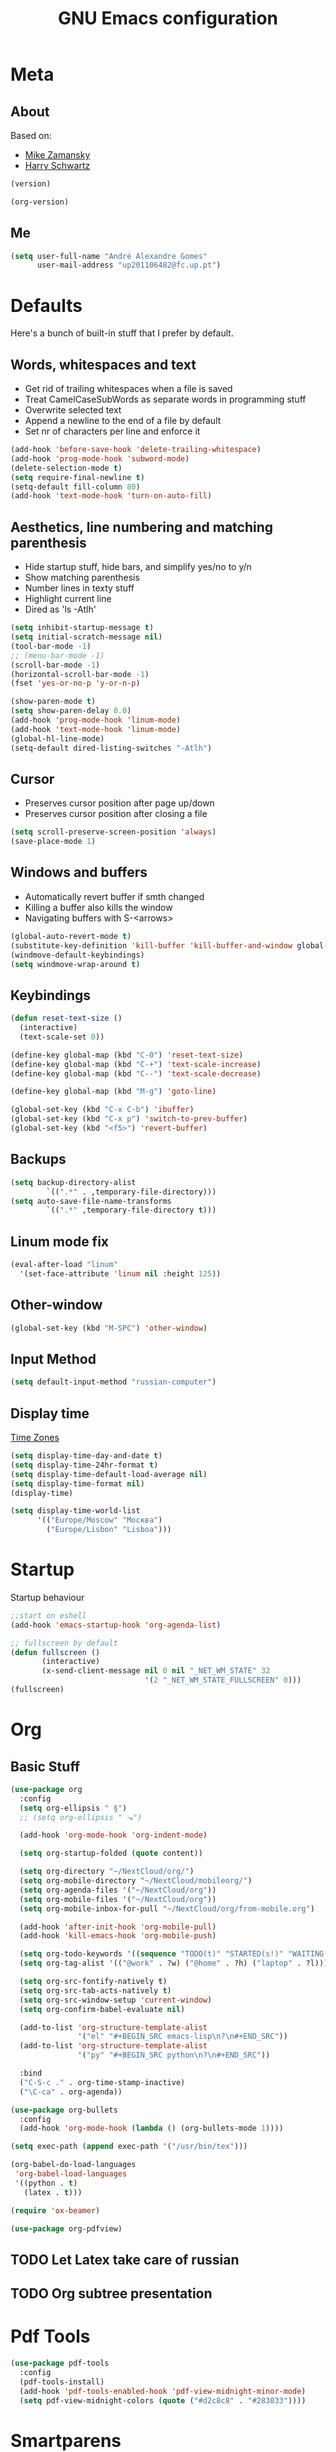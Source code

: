 #+TITLE: GNU Emacs configuration
#+OPTIONS: num:nil toc:nil
#+DESCRIPTION: Loading emacs configuration using org-babel

* Meta
** About
Based on:
- [[https://github.com/zamansky/using-emacs/blob/master/myinit.org][Mike Zamansky]]
- [[https://github.com/hrs/dotfiles/blob/master/emacs/.emacs.d/configuration.org][Harry Schwartz]]

#+BEGIN_SRC emacs-lisp
  (version)
#+END_SRC

#+RESULTS:
: GNU Emacs 26.1 (build 2, x86_64-pc-linux-gnu, GTK+ Version 3.22.30)
:  of 2018-05-29

#+BEGIN_SRC emacs-lisp
  (org-version)
#+END_SRC

#+RESULTS:
: 9.1.9
** Me
#+BEGIN_SRC emacs-lisp
  (setq user-full-name "André Alexandre Gomes"
        user-mail-address "up201106482@fc.up.pt")
#+END_SRC
* Defaults
Here's a bunch of built-in stuff that I prefer by default.
** Words, whitespaces and text
- Get rid of trailing whitespaces when a file is saved
- Treat CamelCaseSubWords as separate words in programming stuff
- Overwrite selected text
- Append a newline to the end of a file by default
- Set nr of characters per line and enforce it
#+BEGIN_SRC emacs-lisp
  (add-hook 'before-save-hook 'delete-trailing-whitespace)
  (add-hook 'prog-mode-hook 'subword-mode)
  (delete-selection-mode t)
  (setq require-final-newline t)
  (setq-default fill-column 80)
  (add-hook 'text-mode-hook 'turn-on-auto-fill)
#+END_SRC
** Aesthetics, line numbering and matching parenthesis
- Hide startup stuff, hide bars, and simplify yes/no to y/n
- Show matching parenthesis
- Number lines in texty stuff
- Highlight current line
- Dired as 'ls -Atlh'
#+BEGIN_SRC emacs-lisp
  (setq inhibit-startup-message t)
  (setq initial-scratch-message nil)
  (tool-bar-mode -1)
  ;; (menu-bar-mode -1)
  (scroll-bar-mode -1)
  (horizontal-scroll-bar-mode -1)
  (fset 'yes-or-no-p 'y-or-n-p)

  (show-paren-mode t)
  (setq show-paren-delay 0.0)
  (add-hook 'prog-mode-hook 'linum-mode)
  (add-hook 'text-mode-hook 'linum-mode)
  (global-hl-line-mode)
  (setq-default dired-listing-switches "-Atlh")
#+END_SRC
** Cursor
- Preserves cursor position after page up/down
- Preserves cursor position after closing a file
#+BEGIN_SRC emacs-lisp
  (setq scroll-preserve-screen-position 'always)
  (save-place-mode 1)
#+END_SRC
** Windows and buffers
- Automatically revert buffer if smth changed
- Killing a buffer also kills the window
- Navigating buffers with S-<arrows>
#+BEGIN_SRC emacs-lisp
  (global-auto-revert-mode t)
  (substitute-key-definition 'kill-buffer 'kill-buffer-and-window global-map)
  (windmove-default-keybindings)
  (setq windmove-wrap-around t)
#+END_SRC
** Keybindings
#+BEGIN_SRC emacs-lisp
  (defun reset-text-size ()
    (interactive)
    (text-scale-set 0))

  (define-key global-map (kbd "C-0") 'reset-text-size)
  (define-key global-map (kbd "C-+") 'text-scale-increase)
  (define-key global-map (kbd "C--") 'text-scale-decrease)

  (define-key global-map (kbd "M-g") 'goto-line)

  (global-set-key (kbd "C-x C-b") 'ibuffer)
  (global-set-key (kbd "C-x p") 'switch-to-prev-buffer)
  (global-set-key (kbd "<f5>") 'revert-buffer)
#+END_SRC
** Backups
#+BEGIN_SRC emacs-lisp
  (setq backup-directory-alist
          `((".*" . ,temporary-file-directory)))
  (setq auto-save-file-name-transforms
          `((".*" ,temporary-file-directory t)))
#+END_SRC
** Linum mode fix
#+BEGIN_SRC emacs-lisp
  (eval-after-load "linum"
    '(set-face-attribute 'linum nil :height 125))
#+END_SRC
** Other-window
#+BEGIN_SRC emacs-lisp
  (global-set-key (kbd "M-SPC") 'other-window)
#+END_SRC
** Input Method
#+BEGIN_SRC emacs-lisp
  (setq default-input-method "russian-computer")
#+END_SRC
** Display time
[[https://en.wikipedia.org/wiki/List_of_tz_database_time_zones][Time Zones]]
#+BEGIN_SRC emacs-lisp
  (setq display-time-day-and-date t)
  (setq display-time-24hr-format t)
  (setq display-time-default-load-average nil)
  (setq display-time-format nil)
  (display-time)

  (setq display-time-world-list
        '(("Europe/Moscow" "Москва")
          ("Europe/Lisbon" "Lisboa")))
#+END_SRC
* Startup
Startup behaviour
#+BEGIN_SRC emacs-lisp
  ;;start on eshell
  (add-hook 'emacs-startup-hook 'org-agenda-list)

  ;; fullscreen by default
  (defun fullscreen ()
         (interactive)
         (x-send-client-message nil 0 nil "_NET_WM_STATE" 32
                                '(2 "_NET_WM_STATE_FULLSCREEN" 0)))
  (fullscreen)
#+END_SRC
* Org
** Basic Stuff
#+BEGIN_SRC emacs-lisp
  (use-package org
    :config
    (setq org-ellipsis " §")
    ;; (setq org-ellipsis " ⬎")

    (add-hook 'org-mode-hook 'org-indent-mode)

    (setq org-startup-folded (quote content))

    (setq org-directory "~/NextCloud/org/")
    (setq org-mobile-directory "~/NextCloud/mobileorg/")
    (setq org-agenda-files '("~/NextCloud/org"))
    (setq org-mobile-files '("~/NextCloud/org"))
    (setq org-mobile-inbox-for-pull "~/NextCloud/org/from-mobile.org")

    (add-hook 'after-init-hook 'org-mobile-pull)
    (add-hook 'kill-emacs-hook 'org-mobile-push)

    (setq org-todo-keywords '((sequence "TODO(t)" "STARTED(s!)" "WAITING(w@)" "|" "DONE(d!)")))
    (setq org-tag-alist '(("@work" . ?w) ("@home" . ?h) ("laptop" . ?l)))

    (setq org-src-fontify-natively t)
    (setq org-src-tab-acts-natively t)
    (setq org-src-window-setup 'current-window)
    (setq org-confirm-babel-evaluate nil)

    (add-to-list 'org-structure-template-alist
                 '("el" "#+BEGIN_SRC emacs-lisp\n?\n#+END_SRC"))
    (add-to-list 'org-structure-template-alist
                 '("py" "#+BEGIN_SRC python\n?\n#+END_SRC"))

    :bind
    ("C-S-c ." . org-time-stamp-inactive)
    ("\C-ca" . org-agenda))

  (use-package org-bullets
    :config
    (add-hook 'org-mode-hook (lambda () (org-bullets-mode 1))))
#+END_SRC

#+BEGIN_SRC emacs-lisp
  (setq exec-path (append exec-path '("/usr/bin/tex")))

  (org-babel-do-load-languages
   'org-babel-load-languages
   '((python . t)
     (latex . t)))
#+END_SRC

#+BEGIN_SRC emacs-lisp
  (require 'ox-beamer)
#+END_SRC

#+BEGIN_SRC emacs-lisp
  (use-package org-pdfview)
#+END_SRC
** TODO Let Latex take care of russian
** TODO Org subtree presentation
* Pdf Tools
#+BEGIN_SRC emacs-lisp
  (use-package pdf-tools
    :config
    (pdf-tools-install)
    (add-hook 'pdf-tools-enabled-hook 'pdf-view-midnight-minor-mode)
    (setq pdf-view-midnight-colors (quote ("#d2c8c8" . "#283033"))))
#+END_SRC
* Smartparens
Straightforward smartparens config. I want it all the time except when I'm
typing English and I need "'".
#+BEGIN_SRC emacs-lisp
  (use-package smartparens
    :config
    (require 'smartparens-config)
    (smartparens-global-strict-mode))
#+END_SRC
* Magit
#+BEGIN_SRC emacs-lisp
  (use-package magit
    :config
    (setq magit-display-buffer-function (quote magit-display-buffer-same-window-except-diff-v1))
    :bind
    ("C-x g" . magit-status))
#+END_SRC
* Python
#+BEGIN_SRC emacs-lisp
  (defun drf/append-to-path (path)
    "Add a path both to the $PATH variable and to Emacs' exec-path."
    (setenv "PATH" (concat (getenv "PATH") ":" path))
    (add-to-list 'exec-path path))

  ;; (drf/append-to-path "/ssh:aadco@login.mindstorm.vestas.net:/ifs/opt/app/anaconda/2-5.1.0/bin")

  (use-package elpy
    :config
    (elpy-enable)
    (setq python-shell-interpreter "ipython"
        python-shell-interpreter-args "-i --simple-prompt"))

  ;; (use-package company-jedi)
  ;; (add-to-list 'company-backends 'company-jedi)

  ;; (add-hook 'python-mode-hook 'jedi:setup)

  (use-package ein)
  (add-hook 'ein:connect-mode-hook 'ein:jedi-setup)

  ;; (setq python-shell-interpreter "jupyter"
  ;;       python-shell-interpreter-args "console --simple-prompt"
  ;;       python-shell-prompt-detect-failure-warning nil)
  ;; (add-to-list 'python-shell-completion-native-disabled-interpreters
  ;;              "jupyter")

  ;; use flycheck not flymake with elpy
  (when (require 'flycheck nil t)
    (setq elpy-modules (delq 'elpy-module-flymake elpy-modules))
    (add-hook 'elpy-mode-hook 'flycheck-mode))

  ;; enable autopep8 formatting on save
  (use-package py-autopep8)

  (add-hook 'elpy-mode-hook 'py-autopep8-enable-on-save)

  (add-hook 'python-mode-hook (lambda ()
                                    (require 'sphinx-doc)
                                    (sphinx-doc-mode t)))
#+END_SRC
* Checking
** Flycheck
#+BEGIN_SRC emacs-lisp
  (use-package flycheck
    :init
    (global-flycheck-mode t))
#+END_SRC
** Flyspell
#+BEGIN_SRC emacs-lisp
(use-package flyspell
  :config
  (add-hook 'org-mode-hook 'flyspell-mode))
#+END_SRC
* Ivy
#+BEGIN_SRC emacs-lisp
  (use-package ivy
    :config
    (ivy-mode 1)
    (setq ivy-use-virtual-buffers t)
    (setq ivy-count-format "(%d/%d) ")
    (setq ivy-extra-directories ()))

  (use-package swiper
    :bind
    ("C-s" . swiper))
#+END_SRC
* Avy
#+BEGIN_SRC emacs-lisp
  (use-package avy
    :bind ("C-r" . avy-goto-word-1))
#+END_SRC
* Company mode
#+BEGIN_SRC emacs-lisp
  (use-package company
    :config
    (global-company-mode t)
    (setq company-idle-delay 0)
    (setq company-minimum-prefix-length 2)
    (define-key company-active-map (kbd "C-j") 'company-complete)
    (define-key company-active-map (kbd "C-n") 'company-select-next)
    (define-key company-active-map (kbd "C-p") 'company-select-previous))
#+END_SRC
* Bash
** Shell
Make M-n and M-p more intelligent in shell.

#+BEGIN_SRC emacs-lisp
(eval-after-load 'comint
  '(progn
     ;; originally on C-c M-r and C-c M-s
     (define-key comint-mode-map (kbd "M-p") #'comint-previous-matching-input-from-input)
     (define-key comint-mode-map (kbd "M-n") #'comint-next-matching-input-from-input)
     ;; originally on M-p and M-n
     (define-key comint-mode-map (kbd "C-c M-r") #'comint-previous-input)
     (define-key comint-mode-map (kbd "C-c M-s") #'comint-next-input)))
#+END_SRC
** Eshell
I want eshell to behave like a typical terminal, i.e. I don't want tab to
cycle through different options.

#+BEGIN_SRC emacs-lisp
(add-hook 'eshell-mode-hook
 (lambda ()
   (setq pcomplete-cycle-completions nil)))
#+END_SRC

Ivy in Eshell
#+BEGIN_SRC emacs-lisp
  (add-hook 'eshell-mode-hook
    (lambda ()
      (define-key eshell-mode-map (kbd "<M-tab>") nil)
      (define-key eshell-mode-map (kbd "<tab>")
        (lambda () (interactive) (completion-at-point)))))
#+END_SRC

#+BEGIN_SRC emacs-lisp
  (setq eshell-history-file-name "~/.bash_history")
  (setq eshell-history-size 9999)
#+END_SRC
* Misc
** YouTube
#+BEGIN_SRC emacs-lisp
(defun youtube-dl ()
(interactive)
(let* ((str (current-kill 0))
       (default-directory "~/Downloads")
       (proc (get-buffer-process (ansi-term "/bin/bash"))))
  (term-send-string
   proc
   (concat "cd ~/Downloads && youtube-dl " str "\n"))))
#+END_SRC
** eww bug
Solves the problem of not rendering Latex properly in eww mode.
#+BEGIN_SRC emacs-lisp
(define-advice shr-parse-image-data (:around (fn &rest args) my-emacs-25-patch)
  "Hackaround for bug#24111 in Emacs 25."
  (if shr-blocked-images
      (apply fn args)
    (cl-letf (((symbol-function 'libxml-parse-xml-region) #'buffer-substring)
              ((symbol-function 'shr-dom-to-xml)          #'identity))
      (apply fn args))))
#+END_SRC
* Aesthetics
** Theme
*** Zenburn
#+BEGIN_SRC emacs-lisp
  (use-package zenburn-theme
    :init
    (load-theme 'zenburn t))
#+END_SRC
*** Nord
#+BEGIN_SRC emacs-lisp
  ;; (use-package nord-theme
  ;;   :config
  ;;   (load-theme 'nord t)
  ;;   (setq nord-comment-brightness 20))
#+END_SRC
** Modeline (not available for my emacs version)
#+BEGIN_SRC emacs-lisp
  (use-package moody
    :config
    (setq x-underline-at-descent-line t)
    (moody-replace-mode-line-buffer-identification)
    (moody-replace-vc-mode))
#+END_SRC
** Minions
#+BEGIN_SRC emacs-lisp
(use-package minions
  :config
  (setq minions-mode-line-lighter ""
        minions-mode-line-delimiters '("" . ""))
  (minions-mode 1))
#+END_SRC
* Auctex
#+BEGIN_SRC emacs-lisp
  (use-package auctex)
#+END_SRC
